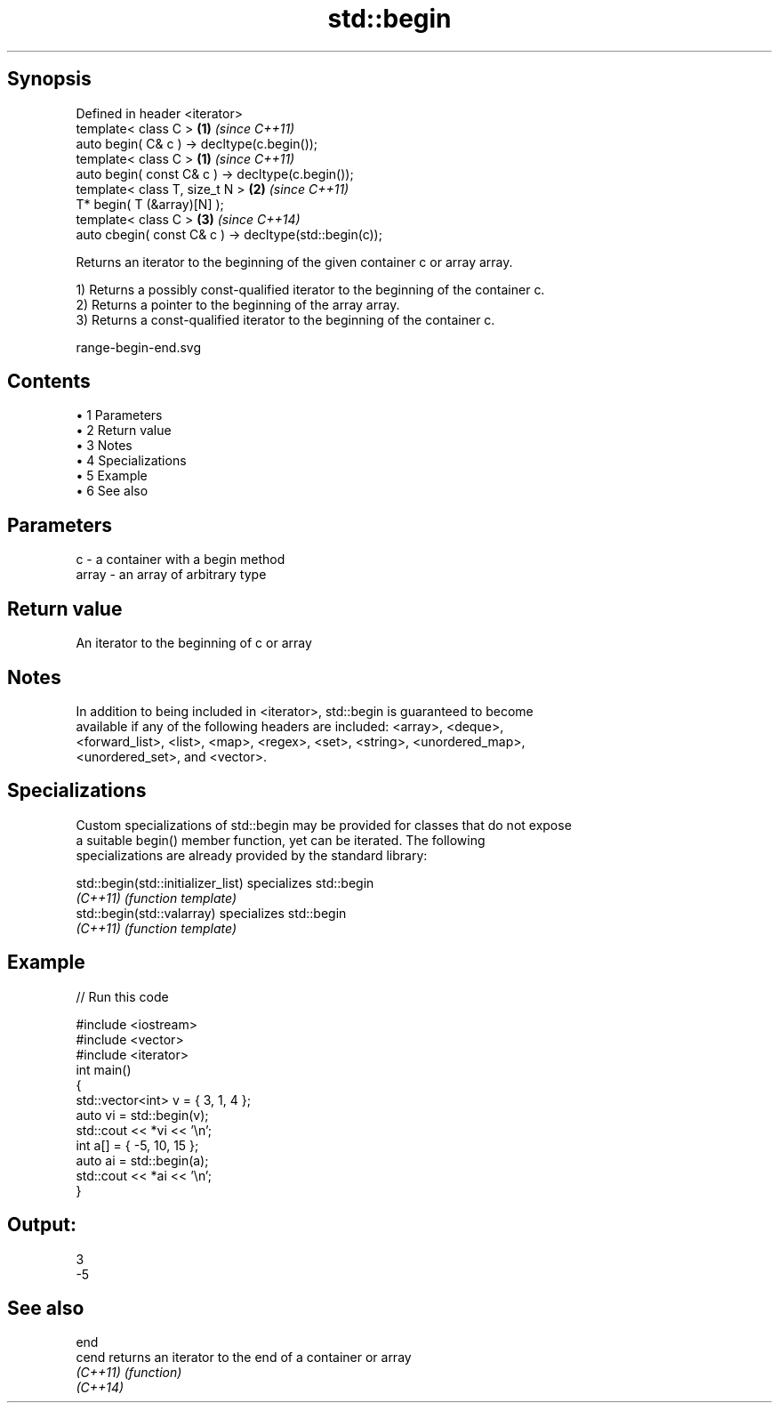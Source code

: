 .TH std::begin 3 "Apr 19 2014" "1.0.0" "C++ Standard Libary"
.SH Synopsis
   Defined in header <iterator>
   template< class C >                                   \fB(1)\fP \fI(since C++11)\fP
   auto begin( C& c ) -> decltype(c.begin());
   template< class C >                                   \fB(1)\fP \fI(since C++11)\fP
   auto begin( const C& c ) -> decltype(c.begin());
   template< class T, size_t N >                         \fB(2)\fP \fI(since C++11)\fP
   T* begin( T (&array)[N] );
   template< class C >                                   \fB(3)\fP \fI(since C++14)\fP
   auto cbegin( const C& c ) -> decltype(std::begin(c));

   Returns an iterator to the beginning of the given container c or array array.

   1) Returns a possibly const-qualified iterator to the beginning of the container c.
   2) Returns a pointer to the beginning of the array array.
   3) Returns a const-qualified iterator to the beginning of the container c.

   range-begin-end.svg

.SH Contents

     • 1 Parameters
     • 2 Return value
     • 3 Notes
     • 4 Specializations
     • 5 Example
     • 6 See also

.SH Parameters

   c     - a container with a begin method
   array - an array of arbitrary type

.SH Return value

   An iterator to the beginning of c or array

.SH Notes

   In addition to being included in <iterator>, std::begin is guaranteed to become
   available if any of the following headers are included: <array>, <deque>,
   <forward_list>, <list>, <map>, <regex>, <set>, <string>, <unordered_map>,
   <unordered_set>, and <vector>.

.SH Specializations

   Custom specializations of std::begin may be provided for classes that do not expose
   a suitable begin() member function, yet can be iterated. The following
   specializations are already provided by the standard library:

   std::begin(std::initializer_list) specializes std::begin
   \fI(C++11)\fP                           \fI(function template)\fP
   std::begin(std::valarray)         specializes std::begin
   \fI(C++11)\fP                           \fI(function template)\fP

.SH Example

   
// Run this code

 #include <iostream>
 #include <vector>
 #include <iterator>
  
 int main()
 {
     std::vector<int> v = { 3, 1, 4 };
     auto vi = std::begin(v);
     std::cout << *vi << '\\n';
  
     int a[] = { -5, 10, 15 };
     auto ai = std::begin(a);
     std::cout << *ai << '\\n';
 }

.SH Output:

 3
 -5

.SH See also

   end
   cend    returns an iterator to the end of a container or array
   \fI(C++11)\fP \fI(function)\fP
   \fI(C++14)\fP
